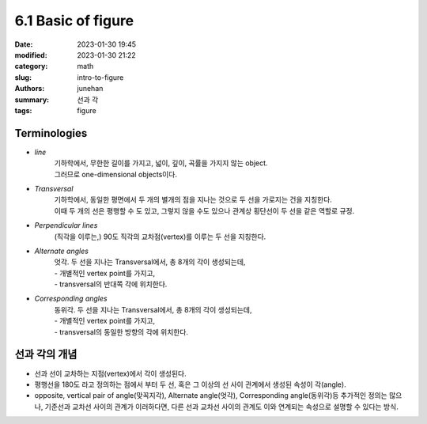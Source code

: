 6.1 Basic of figure
###################

:date: 2023-01-30 19:45
:modified: 2023-01-30 21:22
:category: math
:slug: intro-to-figure
:authors: junehan
:summary: 선과 각
:tags: figure

Terminologies
-------------

- *line*
   | 기하학에서, 무한한 길이를 가지고, 넓이, 깊이, 곡률을 가지지 않는 object.
   | 그러므로 one-dimensional objects이다.

- *Transversal*
   | 기하학에서, 동일한 평면에서 두 개의 별개의 점을 지나는 것으로 두 선을 가로지는 건을 지칭한다.
   | 이때 두 개의 선은 평행할 수 도 있고, 그렇지 않을 수도 있으나 관계상 횡단선이 두 선을 같은 역할로 규정.

- *Perpendicular lines*
   (직각을 이루는,) 90도 직각의 교차점(vertex)를 이루는 두 선을 지칭한다.

- *Alternate angles*
   | 엇각. 두 선을 지나는 Transversal에서, 총 8개의 각이 생성되는데,
   | - 개별적인 vertex point를 가지고,
   | - transversal의 반대쪽 각에 위치한다.

- *Corresponding angles*
   | 동위각. 두 선을 지나는 Transversal에서, 총 8개의 각이 생성되는데,
   | - 개별적인 vertex point를 가지고,
   | - transversal의 동일한 방향의 각에 위치한다.

선과 각의 개념
--------------

.. image:: https://lh3.googleusercontent.com/pw/AMWts8CmAygMjVDBLXDbtSu9hljS8rFzg_REeFbF2LU89Vq0PD7ymkaoi6wtTyB7N4Q3ltoJecjyxYzDQWCVJ3HZ-LEWZ3mBw5vEL45G1pVRJb-I5MnCbCbNNabqEUx0Lxvv5x07DT6lUqAjyQdPWZ8TO4Sm=w1035-h1379-no?authuser=0
   :alt: note to line

.. image:: https://lh3.googleusercontent.com/pw/AMWts8BFl0sGnG6l2RTWY7J82w_QwWjyTuoAYMlcWTAYNz-ugYHGwOTi0YlePpCuRcVp2PTJ-SpBqEQ1ExBszARGwduQd9y1Ysncl-e8R87Qck3ccaPQPsVjWEkuQKvs1zoJvHdfUnsYJjvG3MWGI9-ZZn8b=w1035-h1379-no?authuser=0
   :alt: note to angle

- 선과 선이 교차하는 지점(vertex)에서 각이 생성된다.
- 평행선을 180도 라고 정의하는 점에서 부터 두 선, 혹은 그 이상의 선 사이 관계에서 생성된 속성이 각(angle).
- opposite, vertical pair of angle(맞꼭지각), Alternate angle(엇각), Corresponding angle(동위각)등 추가적인 정의는 많으나,
  기준선과 교차선 사이의 관계가 이러하다면, 다른 선과 교차선 사이의 관계도 이와 연계되는 속성으로 설명할 수 있다는 방식.

